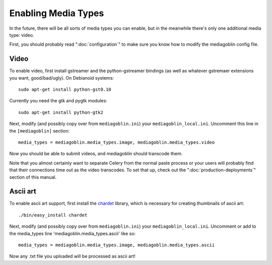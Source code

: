 .. MediaGoblin Documentation

   Written in 2011, 2012 by MediaGoblin contributors

   To the extent possible under law, the author(s) have dedicated all
   copyright and related and neighboring rights to this software to
   the public domain worldwide. This software is distributed without
   any warranty.

   You should have received a copy of the CC0 Public Domain
   Dedication along with this software. If not, see
   <http://creativecommons.org/publicdomain/zero/1.0/>.

.. _media-types-chapter:

====================
Enabling Media Types
====================

In the future, there will be all sorts of media types you can enable,
but in the meanwhile there's only one additional media type: video.

First, you should probably read ":doc:`configuration`" to make sure
you know how to modify the mediagoblin config file.

Video
=====

To enable video, first install gstreamer and the python-gstreamer
bindings (as well as whatever gstremaer extensions you want,
good/bad/ugly).  On Debianoid systems::

    sudo apt-get install python-gst0.10

Currently you need the gtk and pygtk modules::

    sudo apt-get install python-gtk2

Next, modify (and possibly copy over from ``mediagoblin.ini``) your
``mediagoblin_local.ini``.  Uncomment this line in the ``[mediagoblin]``
section::

    media_types = mediagoblin.media_types.image, mediagoblin.media_types.video

Now you should be able to submit videos, and mediagoblin should
transcode them.

Note that you almost certainly want to separate Celery from the normal
paste process or your users will probably find that their connections
time out as the video transcodes.  To set that up, check out the
":doc:`production-deployments`" section of this manual.


Ascii art
=========

To enable ascii art support, first install the
`chardet <http://pypi.python.org/pypi/chardet>`_
library, which is necessary for creating thumbnails of ascii art::

    ./bin/easy_install chardet


Next, modify (and possibly copy over from ``mediagoblin.ini``) your
``mediagoblin_local.ini``.  Uncomment or add to the media_types line
'mediagoblin.media_types.ascii' like so::

    media_types = mediagoblin.media_types.image, mediagoblin.media_types.ascii

Now any .txt file you uploaded will be processed as ascii art!
